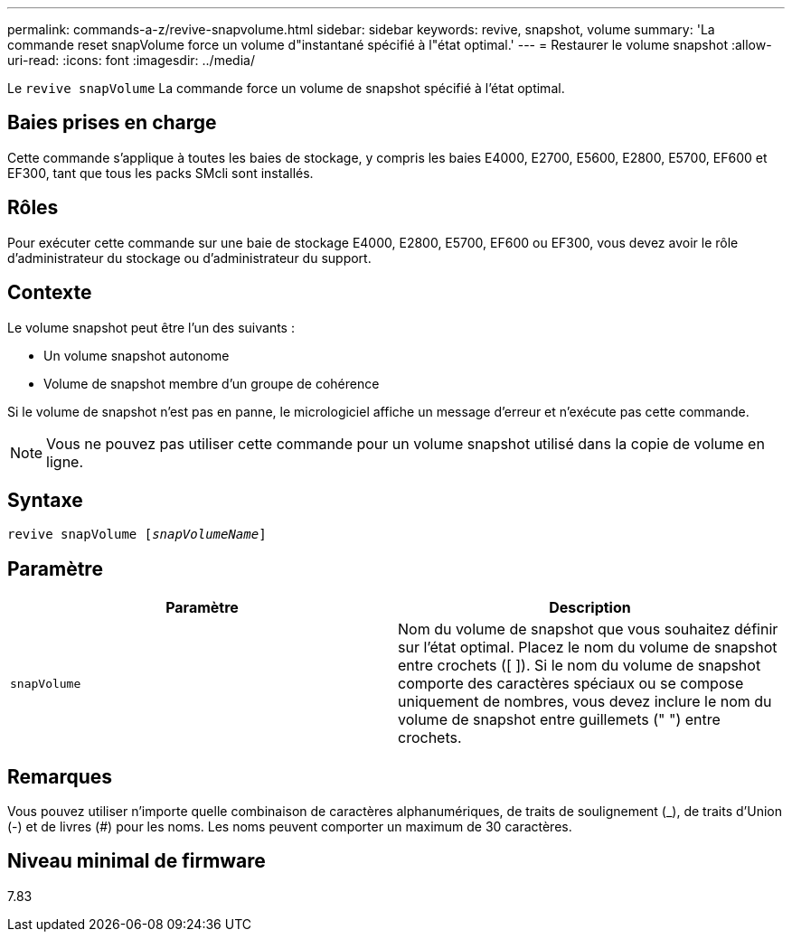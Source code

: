 ---
permalink: commands-a-z/revive-snapvolume.html 
sidebar: sidebar 
keywords: revive, snapshot, volume 
summary: 'La commande reset snapVolume force un volume d"instantané spécifié à l"état optimal.' 
---
= Restaurer le volume snapshot
:allow-uri-read: 
:icons: font
:imagesdir: ../media/


[role="lead"]
Le `revive snapVolume` La commande force un volume de snapshot spécifié à l'état optimal.



== Baies prises en charge

Cette commande s'applique à toutes les baies de stockage, y compris les baies E4000, E2700, E5600, E2800, E5700, EF600 et EF300, tant que tous les packs SMcli sont installés.



== Rôles

Pour exécuter cette commande sur une baie de stockage E4000, E2800, E5700, EF600 ou EF300, vous devez avoir le rôle d'administrateur du stockage ou d'administrateur du support.



== Contexte

Le volume snapshot peut être l'un des suivants :

* Un volume snapshot autonome
* Volume de snapshot membre d'un groupe de cohérence


Si le volume de snapshot n'est pas en panne, le micrologiciel affiche un message d'erreur et n'exécute pas cette commande.

[NOTE]
====
Vous ne pouvez pas utiliser cette commande pour un volume snapshot utilisé dans la copie de volume en ligne.

====


== Syntaxe

[source, cli, subs="+macros"]
----
revive snapVolume pass:quotes[[_snapVolumeName_]]
----


== Paramètre

|===
| Paramètre | Description 


 a| 
`snapVolume`
 a| 
Nom du volume de snapshot que vous souhaitez définir sur l'état optimal. Placez le nom du volume de snapshot entre crochets ([ ]). Si le nom du volume de snapshot comporte des caractères spéciaux ou se compose uniquement de nombres, vous devez inclure le nom du volume de snapshot entre guillemets (" ") entre crochets.

|===


== Remarques

Vous pouvez utiliser n'importe quelle combinaison de caractères alphanumériques, de traits de soulignement (_), de traits d'Union (-) et de livres (#) pour les noms. Les noms peuvent comporter un maximum de 30 caractères.



== Niveau minimal de firmware

7.83
